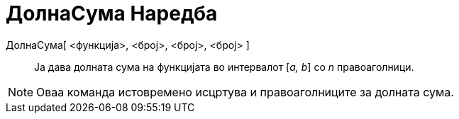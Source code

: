 = ДолнаСума Наредба
:page-en: commands/LowerSum
ifdef::env-github[:imagesdir: /mk/modules/ROOT/assets/images]

ДолнаСума[ <функција>, <број>, <број>, <број> ]::
  Ја дава долната сума на функцијата во интервалот [_a, b_] со _n_ правоаголници.

[NOTE]
====

Оваа команда истовремено исцртува и правоаголниците за долната сума.

====
